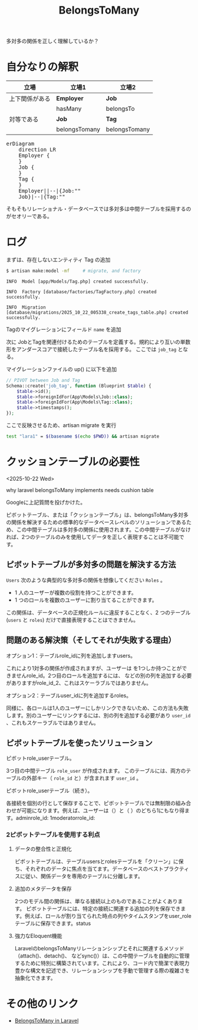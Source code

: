 #+title: BelongsToMany
#+auther: kenjirofukuda
#+options: toc:nil num:nil ^:nil
#+HTML_HEAD_EXTRA: <style> .figure p {text-align: left;}</style>
#+HTML_HEAD_EXTRA: <script src="https://cdn.jsdelivr.net/npm/mermaid@11.12.0/dist/mermaid.min.js"></script>

多対多の関係を正しく理解しているか？

* 自分なりの解釈

| 立場           | 立場1         | 立場2         |
|----------------+---------------+---------------|
| 上下関係がある | *Employer*    | *Job*         |
|                | hasMany       | belongsTo     |
|----------------+---------------+---------------|
| 対等である     | *Job*         | *Tag*         |
|                | belongsTomany | belongsTomany |

#+BEGIN_EXPORT html
<pre class="mermaid">
erDiagram
	direction LR
	Employer {
	}
	Job {
	}
	Tag {
	}
	Employer||--|{Job:""
	Job}|--|{Tag:""
</pre>
#+END_EXPORT

そもそもリレーショナル・データベースでは多対多は中間テーブルを採用するのがセオリーである。

* ログ

まずは、存在しないエンティティ Tag の追加
#+begin_src bash
  $ artisan make:model -mf     # migrate, and factory
#+end_src

#+begin_src
   INFO  Model [app/Models/Tag.php] created successfully.

   INFO  Factory [database/factories/TagFactory.php] created successfully.

   INFO  Migration [database/migrations/2025_10_22_005338_create_tags_table.php] created successfully.
#+end_src

Tagのマイグレーションにフィールド ~name~ を追加

次に JobとTagを関連付けるためのテーブルを定義する。規約により互いの単数形をアンダースコアで接続したテーブル名を採用する。
ここでは ~job_tag~ となる。

マイグレーションファイルの up() に以下を追加
#+begin_src php
        // PIVOT between Job and Tag
        Schema::create('job_tag', function (Blueprint $table) {
            $table->id();
            $table->foreignIdFor(App\Models\Job::class);
            $table->foreignIdFor(App\Models\Tag::class);
            $table->timestamps();
        });
#+end_src

ここで反映させるため、artisan migrate を実行

#+begin_src bash :tangle yes :results raw
 test "lara1" = $(basename $(echo $PWD)) && artisan migrate
#+end_src


* クッションテーブルの必要性
<2025-10-22 Wed>

why laravel belongsToMany implements needs cushion table

Googleに上記質問を投げかけた。

ピボットテーブル、または「クッションテーブル」は、belongsToMany多対多の関係を解決するための標準的なデータベースレベルのソリューションであるため、この中間テーブルは多対多の関係に使用されます。この中間テーブルがなければ、2つのテーブルのみを使用してデータを正しく表現することは不可能です。

** ピボットテーブルが多対多の問題を解決する方法
~Users~ 次のような典型的な多対多の関係を想像してください ~Roles~ 。
- 1 人のユーザーが複数の役割を持つことができます。
- 1 つのロールを複数のユーザーに割り当てることができます。
この関係は、データベースの正規化ルールに違反することなく、2 つのテーブル (~users~ と ~roles~) だけで直接表現することはできません。

** 問題のある解決策（そしてそれが失敗する理由）
**** オプション1：テーブルrole_idに列を追加しますusers。
これにより1対多の関係が作成されますが、ユーザーは を1つしか持つことができませんrole_id。2つ目のロールを追加するには、 などの別の列を追加する必要がありますがrole_id_2、これはスケーラブルではありません。

**** オプション2：テーブルuser_idに列を追加するroles。
同様に、各ロールは1人のユーザーにしかリンクできないため、この方法も失敗します。別のユーザーにリンクするには、別の列を追加する必要があり ~user_id~ 、これもスケーラブルではありません。

** ピボットテーブルを使ったソリューション
**** ピボットrole_userテーブル。
3つ目の中間テーブル ~role_user~ が作成されます。
このテーブルには、両方のテーブルの外部キー（ ~role_id~ と）が含まれます ~user_id~ 。
**** ピボットrole_userテーブル（続き）。
各接続を個別の行として保存することで、ピボットテーブルでは無制限の組み合わせが可能になります。例えば、ユーザーは（）と（ ）のどちら1にもなり得ます。adminrole_id: 1moderatorrole_id:


*** 2ピボットテーブルを使用する利点
**** データの整合性と正規化
ピボットテーブルは、テーブルusersとrolesテーブルを「クリーン」に保ち、それぞれのデータに焦点を当てます。データベースのベストプラクティスに従い、関係データを専用のテーブルに分離します。

**** 追加のメタデータを保存
2つのモデル間の関係は、単なる接続以上のものであることがよくあります。
ピボットテーブルには、特定の接続に関連する追加の列を保存できます。例えば、ロールが割り当てられた時点の列やタイムスタンプをuser_roleテーブルに保存できます。status

**** 強力なEloquent機能
LaravelのbelongsToManyリレーションシップとそれに関連するメソッド（attach()、detach()、 などsync()）は、この中間テーブルを自動的に管理するために特別に構築されています。これにより、コード内で簡潔で表現力豊かな構文を記述でき、リレーションシップを手動で管理する際の複雑さを抽象化できます。



* その他のリンク
- [[https://medium.com/@emmanuelfortuna68/belongstomany-in-laravel-8401b4f533aa][BelongsToMany in Laravel]]
